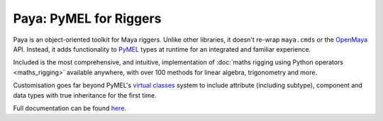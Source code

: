 Paya: PyMEL for Riggers
=======================

Paya is an object-oriented toolkit for Maya riggers. Unlike other libraries, it doesn't re-wrap ``maya.cmds`` or the
`OpenMaya <https://help.autodesk.com/view/MAYAUL/2023/ENU/?guid=Maya_SDK_Maya_Python_API_html>`_ API. Instead, it adds
functionality to `PyMEL <https://help.autodesk.com/view/MAYAUL/2022/ENU/?guid=__PyMel_index_html>`_ types at runtime
for an integrated and familiar experience.

Included is the most comprehensive, and intuitive, implementation of :doc:`maths rigging using Python operators
<maths_rigging>` available anywhere, with over 100 methods for linear algebra, trigonometry and more.

Customisation goes far beyond PyMEL's
`virtual classes <https://github.com/LumaPictures/pymel/blob/master/examples/customClasses.py>`_ system to include
attribute (including subtype), component and data types with true inheritance for the first time.

.. grid:: 2
    :padding: 0
    :gutter: 3
    :margin: 3 0 0 0

    .. grid-item-card:: Basics
        :link: docs/basics
        :link-type: doc

        Install Paya, administer PyMEL patching and get tinkering.

    .. grid-item-card:: Idioms
        :link: docs/idioms
        :link-type: doc

        Discover workflows particularly suited to Paya.

    .. grid-item-card:: Types
        :link: types_index
        :link-type: doc

        Documentation for every method on every node, attribute, component and data class.


Full documentation can be found `here <https://kimonmatara.github.io/paya/>`_.